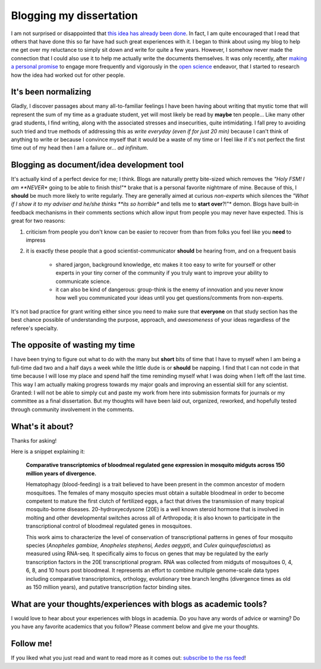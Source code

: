 Blogging my dissertation
========================

I am not surprised or disappointed that `this idea has already been done <http://chronicle.com/article/How-Blogging-Helped-Me-Write/136893/>`_.
In fact, I am quite encouraged that I read that others that have done this so far have had such great experiences with it.
I began to think about using my blog to help me get over my reluctance to simply sit down and write for quite a few years.
However, I somehow never made the connection that I could also use it to help me actually write the documents themselves.
It was only recently, after `making a personal promise <http://movingthelamppost.com/blog/html/2013/04/04/hello__world_.html>`_ to engage more frequently and vigorously in the `open science <http://en.wikipedia.org/wiki/Open_science>`_ endeavor, that I started to research how the idea had worked out for other people.

.. more::

It's been normalizing
---------------------
Gladly, I discover passages about many all-to-familiar feelings I have been having about writing that mystic tome that will represent the sum of my time as a graduate student, yet will most likely be read by **maybe** ten people...
Like many other grad students, I find writing, along with the associated stresses and insecurities, quite intimidating.
I fall prey to avoiding such tried and true methods of addressing this as *write everyday (even if for just 20 min)* because I can't think of anything to write or because I convince myself that it would be a waste of my time or I feel like if it's not perfect the first time out of my head then I am a failure or... *ad infinitum*.  

Blogging as document/idea development tool
------------------------------------------
It's actually kind of a perfect device for me; I think.
Blogs are naturally pretty bite-sized which removes the *"Holy FSM! I am **NEVER** going to be able to finish this!"* brake that is a personal favorite nightmare of mine.
Because of this, I **should** be much more likely to write regularly.
They are generally aimed at curious *non-experts* which silences the *"What if I show it to my adviser and he/she thinks **its so horrible** and tells me to **start over**?!"* demon.
Blogs have built-in feedback mechanisms in their comments sections which allow input from people you may never have expected.
This is great for two reasons:

1. criticism from people you don't know can be easier to recover from than from folks you feel like you **need** to impress
2. it is exactly these people that a good scientist-communicator **should** be hearing from, and on a frequent basis

	- shared jargon, background knowledge, etc makes it too easy to write for yourself or other experts in your tiny corner of the community if you truly want to improve your ability to communicate science.
	- it can also be kind of dangerous: group-think is the enemy of innovation and you never know how well you communicated your ideas until you get questions/comments from non-experts.

It's not bad practice for grant writing either since you need to make sure that **everyone** on that study section has the best chance possible of understanding the purpose, approach, and *awesomeness* of your ideas regardless of the referee's specialty.



The opposite of wasting my time
-------------------------------
I have been trying to figure out what to do with the many but **short** bits of time that I have to myself when I am being a full-time dad two and a half days a week while the little dude is or **should** be napping.
I find that I can not code in that time because I will lose my place and spend half the time reminding myself what I was doing when I left off the last time.
This way I am actually making progress towards my major goals and improving an essential skill for any scientist.
Granted: I will not be able to simply cut and paste my work from here into submission formats for journals or my committee as a final dissertation.
But my thoughts will have been laid out, organized, reworked, and hopefully tested through community involvement in the comments.


What's it about?
----------------
Thanks for asking!

Here is a snippet explaining it:

	**Comparative transcriptomics of bloodmeal regulated gene expression in mosquito midguts across 150 million years of divergence.**

	Hematophagy (blood-feeding) is a trait believed to have been present in the common ancestor of modern mosquitoes.  The females of many mosquito species must obtain a suitable bloodmeal in order to become competent to mature the first clutch of fertilized eggs, a fact that drives the transmission of many tropical mosquito-borne diseases.  20-hydroxyecdysone (20E) is a well known steroid hormone that is involved in molting and other developmental switches across all of Arthropoda; it is also known to participate in the transcriptional control of bloodmeal regulated genes in mosquitoes.

	This work aims to characterize the level of conservation of transcriptional patterns in genes of four mosquito species (*Anopheles gambiae, Anopheles stephensi, Aedes aegypti*, and *Culex quinquefasciatus*) as measured using RNA-seq.  It specifically aims to focus on genes that may be regulated by the early transcription factors in the 20E transcriptional program.  RNA was collected from midguts of mosquitoes 0, 4, 6, 8, and 10 hours post bloodmeal.  It represents an effort to combine multiple genome-scale data types including comparative transcriptomics, orthology, evolutionary tree branch lengths (divergence times as old as 150 million years), and putative transcription factor binding sites.

What are your thoughts/experiences with blogs as academic tools?
-----------------------------------------------------------------
I would love to hear about your experiences with blogs in academia.
Do you have any words of advice or warning?
Do you have any favorite academics that you follow?
Please comment below and give me your thoughts.

Follow me!
-----------
If you liked what you just read and want to read more as it comes out: `subscribe to the rss feed <http://feeds.feedburner.com/MovingTheLamppost>`_!

.. author:: default
.. categories:: my dissertation
.. tags:: my dissertation, my research, open science
.. comments::

